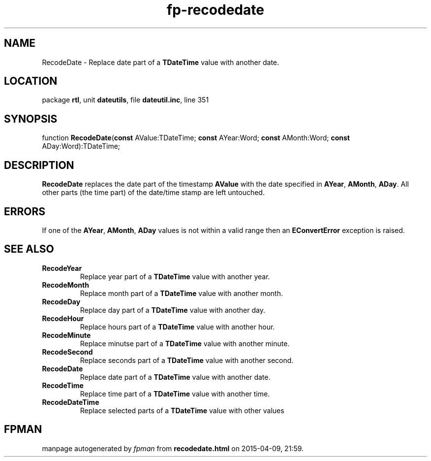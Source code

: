 .\" file autogenerated by fpman
.TH "fp-recodedate" 3 "2014-03-14" "fpman" "Free Pascal Programmer's Manual"
.SH NAME
RecodeDate - Replace date part of a \fBTDateTime\fR value with another date.
.SH LOCATION
package \fBrtl\fR, unit \fBdateutils\fR, file \fBdateutil.inc\fR, line 351
.SH SYNOPSIS
function \fBRecodeDate\fR(\fBconst\fR AValue:TDateTime; \fBconst\fR AYear:Word; \fBconst\fR AMonth:Word; \fBconst\fR ADay:Word):TDateTime;
.SH DESCRIPTION
\fBRecodeDate\fR replaces the date part of the timestamp \fBAValue\fR with the date specified in \fBAYear\fR, \fBAMonth\fR, \fBADay\fR. All other parts (the time part) of the date/time stamp are left untouched.


.SH ERRORS
If one of the \fBAYear\fR, \fBAMonth\fR, \fBADay\fR values is not within a valid range then an \fBEConvertError\fR exception is raised.


.SH SEE ALSO
.TP
.B RecodeYear
Replace year part of a \fBTDateTime\fR value with another year.
.TP
.B RecodeMonth
Replace month part of a \fBTDateTime\fR value with another month.
.TP
.B RecodeDay
Replace day part of a \fBTDateTime\fR value with another day.
.TP
.B RecodeHour
Replace hours part of a \fBTDateTime\fR value with another hour.
.TP
.B RecodeMinute
Replace minutse part of a \fBTDateTime\fR value with another minute.
.TP
.B RecodeSecond
Replace seconds part of a \fBTDateTime\fR value with another second.
.TP
.B RecodeDate
Replace date part of a \fBTDateTime\fR value with another date.
.TP
.B RecodeTime
Replace time part of a \fBTDateTime\fR value with another time.
.TP
.B RecodeDateTime
Replace selected parts of a \fBTDateTime\fR value with other values

.SH FPMAN
manpage autogenerated by \fIfpman\fR from \fBrecodedate.html\fR on 2015-04-09, 21:59.

